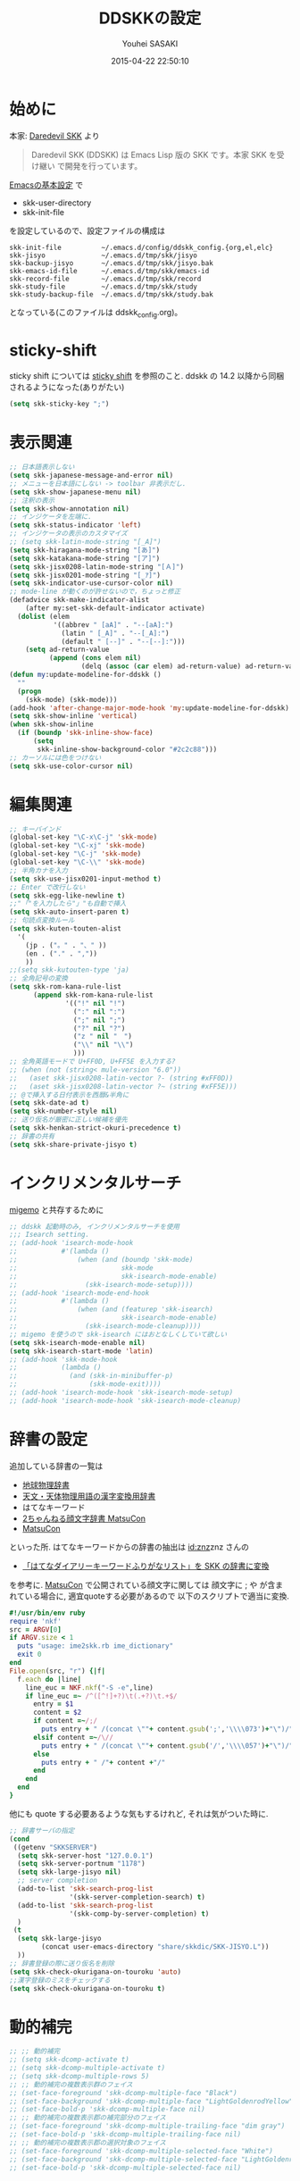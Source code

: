 # -*- mode: org; coding: utf-8-unix; indent-tabs-mode: nil -*-
#+TITLE: DDSKKの設定
#+AUTHOR: Youhei SASAKI
#+EMAIL: uwabami@gfd-dennou.org
#+DATE: 2015-04-22 22:50:10
#+LANG: ja
#+LAYOUT: page
#+CATEGORIES: cc-env emacs
#+PERMALINK: cc-env/emacs/config/ddskk_config.html
* 始めに
  本家: [[http://openlab.ring.gr.jp/skk/ddskk-ja.html][Daredevil SKK]] より
  #+BEGIN_QUOTE
  Daredevil SKK (DDSKK) は Emacs Lisp 版の SKK です。本家 SKK を受け継い
  で開発を行っています。
  #+END_QUOTE
  [[file:init.org][Emacsの基本設定]] で
  - skk-user-directory
  - skk-init-file
  を設定しているので、設定ファイルの構成は
  #+BEGIN_EXAMPLE
    skk-init-file          ~/.emacs.d/config/ddskk_config.{org,el,elc}
    skk-jisyo              ~/.emacs.d/tmp/skk/jisyo
    skk-backup-jisyo       ~/.emacs.d/tmp/skk/jisyo.bak
    skk-emacs-id-file      ~/.emacs.d/tmp/skk/emacs-id
    skk-record-file        ~/.emacs.d/tmp/skk/record
    skk-study-file         ~/.emacs.d/tmp/skk/study
    skk-study-backup-file  ~/.emacs.d/tmp/skk/study.bak
  #+END_EXAMPLE
  となっている(このファイルは ddskk_config.org)。
* sticky-shift
  sticky shift については   [[http://homepage1.nifty.com/blankspace/emacs/sticky.html][sticky shift]] を参照のこと.
  ddskk の 14.2 以降から同梱されるようになった(ありがたい)
  #+BEGIN_SRC emacs-lisp
    (setq skk-sticky-key ";")
  #+END_SRC
* 表示関連
  #+BEGIN_SRC emacs-lisp
    ;; 日本語表示しない
    (setq skk-japanese-message-and-error nil)
    ;; メニューを日本語にしない -> toolbar 非表示だし.
    (setq skk-show-japanese-menu nil)
    ;; 注釈の表示
    (setq skk-show-annotation nil)
    ;; インジケータを左端に.
    (setq skk-status-indicator 'left)
    ;; インジケータの表示のカスタマイズ
    ;; (setq skk-latin-mode-string "[_A]")
    (setq skk-hiragana-mode-string "[あ]")
    (setq skk-katakana-mode-string "[ア]")
    (setq skk-jisx0208-latin-mode-string "[Ａ]")
    (setq skk-jisx0201-mode-string "[_ｱ]")
    (setq skk-indicator-use-cursor-color nil)
    ;; mode-line が動くのが許せないので，ちょっと修正
    (defadvice skk-make-indicator-alist
        (after my:set-skk-default-indicator activate)
      (dolist (elem
               '((abbrev " [aA]" . "--[aA]:")
                 (latin " [_A]" . "--[_A]:")
                 (default " [--]" . "--[--]:")))
        (setq ad-return-value
              (append (cons elem nil)
                      (delq (assoc (car elem) ad-return-value) ad-return-value)))))
    (defun my:update-modeline-for-ddskk ()
      ""
      (progn
        (skk-mode) (skk-mode)))
    (add-hook 'after-change-major-mode-hook 'my:update-modeline-for-ddskk)
    (setq skk-show-inline 'vertical)
    (when skk-show-inline
      (if (boundp 'skk-inline-show-face)
          (setq
           skk-inline-show-background-color "#2c2c88")))
    ;; カーソルには色をつけない
    (setq skk-use-color-cursor nil)
  #+END_SRC
* 編集関連
  #+BEGIN_SRC emacs-lisp
    ;; キーバインド
    (global-set-key "\C-x\C-j" 'skk-mode)
    (global-set-key "\C-xj" 'skk-mode)
    (global-set-key "\C-j" 'skk-mode)
    (global-set-key "\C-\\" 'skk-mode)
    ;; 半角カナを入力
    (setq skk-use-jisx0201-input-method t)
    ;; Enter で改行しない
    (setq skk-egg-like-newline t)
    ;;"「"を入力したら"」"も自動で挿入
    (setq skk-auto-insert-paren t)
    ;; 句読点変換ルール
    (setq skk-kuten-touten-alist
      '(
        (jp . ("。" . "、" ))
        (en . ("." . ","))
        ))
    ;;(setq skk-kutouten-type 'ja)
    ;; 全角記号の変換
    (setq skk-rom-kana-rule-list
          (append skk-rom-kana-rule-list
                  '(("!" nil "!")
                    (":" nil ":")
                    (";" nil ";")
                    ("?" nil "?")
                    ("z " nil "　")
                    ("\\" nil "\\")
                    )))
    ;; 全角英語モードで U+FF0D, U+FF5E を入力する?
    ;; (when (not (string< mule-version "6.0"))
    ;;   (aset skk-jisx0208-latin-vector ?- (string #xFF0D))
    ;;   (aset skk-jisx0208-latin-vector ?~ (string #xFF5E)))
    ;; @で挿入する日付表示を西暦&半角に
    (setq skk-date-ad t)
    (setq skk-number-style nil)
    ;; 送り仮名が厳密に正しい候補を優先
    (setq skk-henkan-strict-okuri-precedence t)
    ;; 辞書の共有
    (setq skk-share-private-jisyo t)
  #+END_SRC
* インクリメンタルサーチ
  [[file:migemo.org][migemo]] と共存するために
  #+BEGIN_SRC emacs-lisp
    ;; ddskk 起動時のみ, インクリメンタルサーチを使用
    ;;; Isearch setting.
    ;; (add-hook 'isearch-mode-hook
    ;;           #'(lambda ()
    ;;               (when (and (boundp 'skk-mode)
    ;;                          skk-mode
    ;;                          skk-isearch-mode-enable)
    ;;                 (skk-isearch-mode-setup))))
    ;; (add-hook 'isearch-mode-end-hook
    ;;           #'(lambda ()
    ;;               (when (and (featurep 'skk-isearch)
    ;;                          skk-isearch-mode-enable)
    ;;                 (skk-isearch-mode-cleanup))))
    ;; migemo を使うので skk-isearch にはおとなしくしていて欲しい
    (setq skk-isearch-mode-enable nil)
    (setq skk-isearch-start-mode 'latin)
    ;; (add-hook 'skk-mode-hook
    ;;           (lambda ()
    ;;             (and (skk-in-minibuffer-p)
    ;;                  (skk-mode-exit))))
    ;; (add-hook 'isearch-mode-hook 'skk-isearch-mode-setup)
    ;; (add-hook 'isearch-mode-hook 'skk-isearch-mode-cleanup)
  #+END_SRC
* 辞書の設定
  追加している辞書の一覧は
  - [[http://www.chibutsu.org/jisho/][地球物理辞書]]
  - [[http://www.geocities.jp/living_with_plasma/tanudic.html][天文・天体物理用語の漢字変換用辞書]]
  - はてなキーワード
  - [[http://matsucon.net/material/dic/][2ちゃんねる顔文字辞書 MatsuCon]]
  - [[http://matsucon.net/][MatsuCon]]
  といった所.
  はてなキーワードからの辞書の抽出は [[http://d.hatena.ne.jp/znz][id:znz]]znz さんの
   - [[http://rubyist.g.hatena.ne.jp/znz/20060924/p1][「はてなダイアリーキーワードふりがなリスト」を SKK の辞書に変換]]
  を参考に.
  [[http://matsucon.net/][MatsuCon]] で公開されている顔文字に関しては
  顔文字に ; や が含まれている場合に, 適宜quoteする必要があるので
  以下のスクリプトで適当に変換.
  #+BEGIN_SRC ruby
    #!/usr/bin/env ruby
    require 'nkf'
    src = ARGV[0]
    if ARGV.size < 1
      puts "usage: ime2skk.rb ime_dictionary"
      exit 0
    end
    File.open(src, "r") {|f|
      f.each do |line|
        line_euc = NKF.nkf("-S -e",line)
        if line_euc =~ /^([^!]+?)\t(.+?)\t.+$/
          entry = $1
          content = $2
          if content =~/;/
            puts entry + " /(concat \""+ content.gsub(';','\\\\073')+"\")/"
          elsif content =~/\//
            puts entry + " /(concat \""+ content.gsub('/','\\\\057')+"\")/"
          else
            puts entry + " /"+ content +"/"
          end
        end
      end
    }
  #+END_SRC
  他にも quote する必要あるような気もするけれど, それは気がついた時に.
  #+BEGIN_SRC emacs-lisp
    ;; 辞書サーバの指定
    (cond
     ((getenv "SKKSERVER")
      (setq skk-server-host "127.0.0.1")
      (setq skk-server-portnum "1178")
      (setq skk-large-jisyo nil)
      ;; server completion
      (add-to-list 'skk-search-prog-list
                   '(skk-server-completion-search) t)
      (add-to-list 'skk-search-prog-list
                   '(skk-comp-by-server-completion) t)
      )
     (t
      (setq skk-large-jisyo
            (concat user-emacs-directory "share/skkdic/SKK-JISYO.L"))
      ))
    ;; 辞書登録の際に送り仮名を削除
    (setq skk-check-okurigana-on-touroku 'auto)
    ;;漢字登録のミスをチェックする
    (setq skk-check-okurigana-on-touroku t)
  #+END_SRC
* 動的補完
  #+BEGIN_SRC emacs-lisp
    ;; ;; 動的補完
    ;; (setq skk-dcomp-activate t)
    ;; (setq skk-dcomp-multiple-activate t)
    ;; (setq skk-dcomp-multiple-rows 5)
    ;; ;; 動的補完の複数表示群のフェイス
    ;; (set-face-foreground 'skk-dcomp-multiple-face "Black")
    ;; (set-face-background 'skk-dcomp-multiple-face "LightGoldenrodYellow")
    ;; (set-face-bold-p 'skk-dcomp-multiple-face nil)
    ;; ;; 動的補完の複数表示郡の補完部分のフェイス
    ;; (set-face-foreground 'skk-dcomp-multiple-trailing-face "dim gray")
    ;; (set-face-bold-p 'skk-dcomp-multiple-trailing-face nil)
    ;; ;; 動的補完の複数表示郡の選択対象のフェイス
    ;; (set-face-foreground 'skk-dcomp-multiple-selected-face "White")
    ;; (set-face-background 'skk-dcomp-multiple-selected-face "LightGoldenrod4")
    ;; (set-face-bold-p 'skk-dcomp-multiple-selected-face nil)
  #+END_SRC
* 部首変換, 総画数変換
  #+BEGIN_SRC emacs-lisp
    ;; (require 'skk-tankan)
    ;; (add-to-list 'skk-search-prog-list
    ;;              '(skk-tankan-search 'skk-search-jisyo-file
    ;;                                  skk-large-jisyo 10000))
  #+END_SRC
